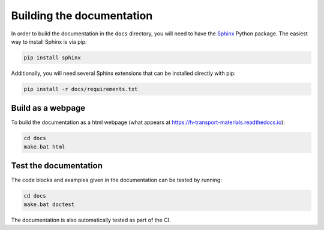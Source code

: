 Building the documentation
==========================

In order to build the documentation in the ``docs`` directory, you will need to have the `Sphinx <https://www.sphinx-doc.org/en/master/>`_ Python package.
The easiest way to install Sphinx is via pip:

.. code-block:: console

    pip install sphinx

Additionally, you will need several Sphinx extensions that can be installed
directly with pip:

.. code-block:: console

    pip install -r docs/requirements.txt

Build as a webpage
------------------

To build the documentation as a html webpage (what appears at https://h-transport-materials.readthedocs.io):

.. code:: console

    cd docs
    make.bat html

Test the documentation
----------------------

The code blocks and examples given in the documentation can be tested by running:

.. code:: console

    cd docs
    make.bat doctest

The documentation is also automatically tested as part of the CI.
